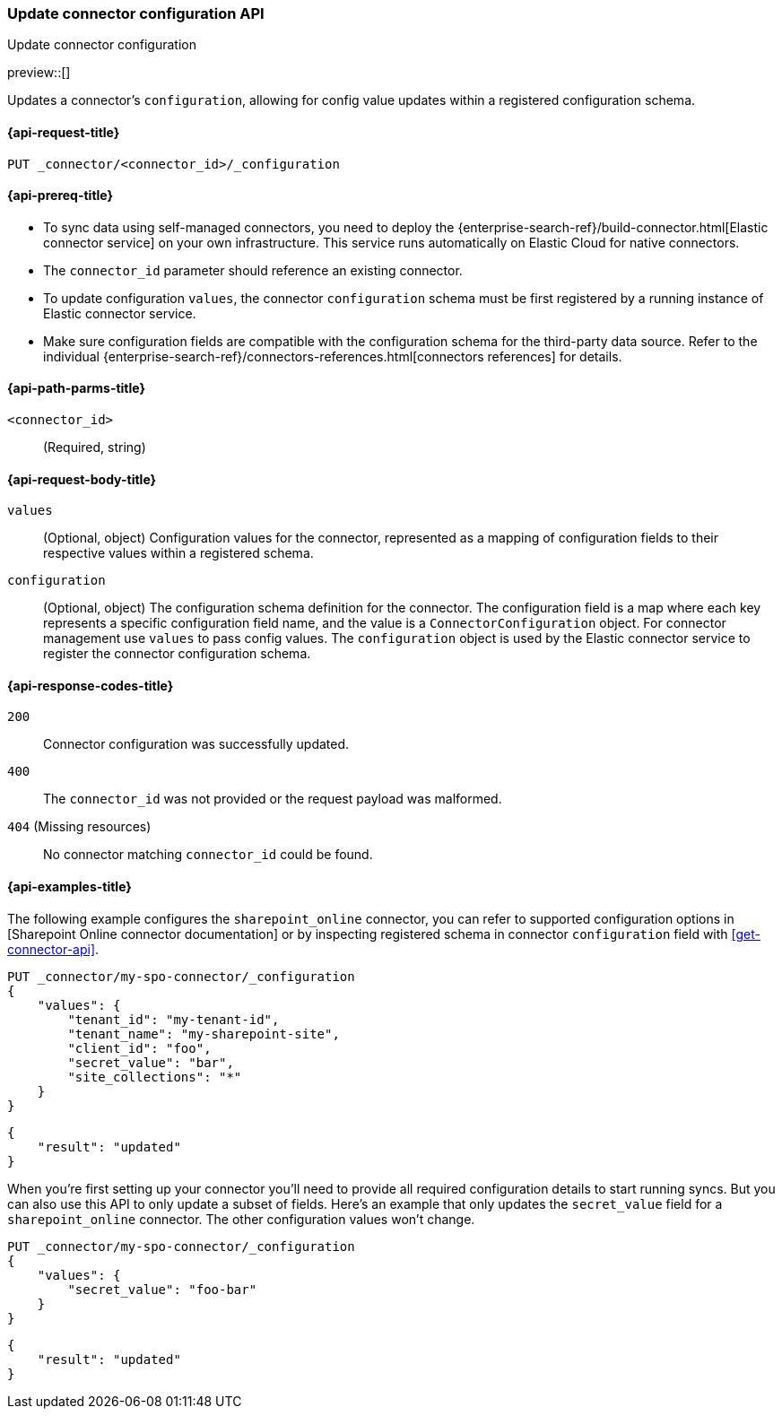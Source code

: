 [[update-connector-configuration-api]]
=== Update connector configuration API
++++
<titleabbrev>Update connector configuration</titleabbrev>
++++

preview::[]

Updates a connector's `configuration`, allowing for config value updates within a registered configuration schema.


[[update-connector-configuration-api-request]]
==== {api-request-title}

`PUT _connector/<connector_id>/_configuration`

[[update-connector-configuration-api-prereq]]
==== {api-prereq-title}

* To sync data using self-managed connectors, you need to deploy the {enterprise-search-ref}/build-connector.html[Elastic connector service] on your own infrastructure. This service runs automatically on Elastic Cloud for native connectors.
* The `connector_id` parameter should reference an existing connector.
* To update configuration `values`, the connector `configuration` schema must be first registered by a running instance of Elastic connector service.
* Make sure configuration fields are compatible with the configuration schema for the third-party data source. Refer to the individual {enterprise-search-ref}/connectors-references.html[connectors references] for details.

[[update-connector-configuration-api-path-params]]
==== {api-path-parms-title}

`<connector_id>`::
(Required, string)

[role="child_attributes"]
[[update-connector-configuration-api-request-body]]
==== {api-request-body-title}

`values`::
(Optional, object) Configuration values for the connector, represented as a mapping of configuration fields to their respective values within a registered schema.

`configuration`::
(Optional, object) The configuration schema definition for the connector. The configuration field is a map where each key represents a specific configuration field name, and the value is a `ConnectorConfiguration` object. For connector management use `values` to pass config values. The `configuration` object is used by the Elastic connector service to register the connector configuration schema.


[[update-connector-configuration-api-response-codes]]
==== {api-response-codes-title}

`200`::
Connector configuration was successfully updated.

`400`::
The `connector_id` was not provided or the request payload was malformed.

`404` (Missing resources)::
No connector matching `connector_id` could be found.

[[update-connector-configuration-api-example]]
==== {api-examples-title}

The following example configures the `sharepoint_online` connector, you can refer to supported configuration options in [Sharepoint Online connector documentation] or by inspecting registered schema in connector `configuration` field with <<get-connector-api>>.

////
[source, console]
--------------------------------------------------
PUT _connector/my-spo-connector
{
  "index_name": "search-sharepoint-online",
  "name": "Sharepoint Online Connector",
  "service_type": "sharepoint_online"
}

PUT _connector/my-spo-connector/_configuration
{
    "configuration": {
        "tenant_id": {
          "default_value": null,
          "depends_on": [],
          "display": "textbox",
          "label": "Tenant ID",
          "options": [],
          "order": 1,
          "required": true,
          "sensitive": false,
          "tooltip": "",
          "type": "str",
          "ui_restrictions": [],
          "validations": [],
          "value": ""
        },
        "tenant_name": {
          "default_value": null,
          "depends_on": [],
          "display": "textbox",
          "label": "Tenant name",
          "options": [],
          "order": 2,
          "required": true,
          "sensitive": false,
          "tooltip": "",
          "type": "str",
          "ui_restrictions": [],
          "validations": [],
          "value": ""
        },
        "client_id": {
          "default_value": null,
          "depends_on": [],
          "display": "textbox",
          "label": "Client ID",
          "options": [],
          "order": 3,
          "required": true,
          "sensitive": false,
          "tooltip": "",
          "type": "str",
          "ui_restrictions": [],
          "validations": [],
          "value": ""
        },
        "secret_value": {
          "default_value": null,
          "depends_on": [],
          "display": "textbox",
          "label": "Secret value",
          "options": [],
          "order": 4,
          "required": true,
          "sensitive": true,
          "tooltip": "",
          "type": "str",
          "ui_restrictions": [],
          "validations": [],
          "value": ""
        },
        "site_collections": {
          "default_value": null,
          "depends_on": [],
          "display": "textarea",
          "label": "Comma-separated list of sites",
          "options": [],
          "order": 5,
          "required": true,
          "sensitive": false,
          "tooltip": "A comma-separated list of sites to ingest data from. Use * to include all available sites.",
          "type": "list",
          "ui_restrictions": [],
          "validations": [],
          "value": ""
        },
        "use_text_extraction_service": {
          "default_value": false,
          "depends_on": [],
          "display": "toggle",
          "label": "Use text extraction service",
          "options": [],
          "order": 6,
          "required": true,
          "sensitive": false,
          "tooltip": "Requires a separate deployment of the Elastic Data Extraction Service. Also requires that pipeline settings disable text extraction.",
          "type": "bool",
          "ui_restrictions": [
            "advanced"
          ],
          "validations": [],
          "value": false
        },
        "use_document_level_security": {
          "default_value": false,
          "depends_on": [],
          "display": "toggle",
          "label": "Enable document level security",
          "options": [],
          "order": 7,
          "required": true,
          "sensitive": false,
          "tooltip": "Document level security ensures identities and permissions set in Sharepoint Online are maintained in Elasticsearch. This metadata is added to your Elasticsearch documents, so you can control user and group read-access. Access control syncs ensure this metadata is kept up to date.",
          "type": "bool",
          "ui_restrictions": [],
          "validations": [],
          "value": false
        },
        "fetch_drive_item_permissions": {
          "default_value": true,
          "depends_on": [
            {
              "field": "use_document_level_security",
              "value": true
            }
          ],
          "display": "toggle",
          "label": "Fetch drive item permissions",
          "options": [],
          "order": 8,
          "required": true,
          "sensitive": false,
          "tooltip": "Enable this option to fetch drive item specific permissions. This setting can increase sync time.",
          "type": "bool",
          "ui_restrictions": [],
          "validations": [],
          "value": true
        },
        "fetch_unique_page_permissions": {
          "default_value": true,
          "depends_on": [
            {
              "field": "use_document_level_security",
              "value": true
            }
          ],
          "display": "toggle",
          "label": "Fetch unique page permissions",
          "options": [],
          "order": 9,
          "required": true,
          "sensitive": false,
          "tooltip": "Enable this option to fetch unique page permissions. This setting can increase sync time. If this setting is disabled a page will inherit permissions from its parent site.",
          "type": "bool",
          "ui_restrictions": [],
          "validations": [],
          "value": true
        },
        "fetch_unique_list_permissions": {
          "default_value": true,
          "depends_on": [
            {
              "field": "use_document_level_security",
              "value": true
            }
          ],
          "display": "toggle",
          "label": "Fetch unique list permissions",
          "options": [],
          "order": 10,
          "required": true,
          "sensitive": false,
          "tooltip": "Enable this option to fetch unique list permissions. This setting can increase sync time. If this setting is disabled a list will inherit permissions from its parent site.",
          "type": "bool",
          "ui_restrictions": [],
          "validations": [],
          "value": true
        },
        "fetch_unique_list_item_permissions": {
          "default_value": true,
          "depends_on": [
            {
              "field": "use_document_level_security",
              "value": true
            }
          ],
          "display": "toggle",
          "label": "Fetch unique list item permissions",
          "options": [],
          "order": 11,
          "required": true,
          "sensitive": false,
          "tooltip": "Enable this option to fetch unique list item permissions. This setting can increase sync time. If this setting is disabled a list item will inherit permissions from its parent site.",
          "type": "bool",
          "ui_restrictions": [],
          "validations": [],
          "value": true
        },
        "enumerate_all_sites": {
          "default_value": true,
          "depends_on": [],
          "display": "toggle",
          "label": "Enumerate all sites?",
          "options": [],
          "order": 6,
          "required": false,
          "sensitive": false,
          "tooltip": "If enabled, sites will be fetched in bulk, then filtered down to the configured list of sites. This is efficient when syncing many sites. If disabled, each configured site will be fetched with an individual request. This is efficient when syncing fewer sites.",
          "type": "bool",
          "ui_restrictions": [],
          "validations": [],
          "value": true
        },
        "fetch_subsites": {
          "default_value": false,
          "depends_on": [
            {
              "field": "enumerate_all_sites",
              "value": false
            }
          ],
          "display": "toggle",
          "label": "Fetch sub-sites of configured sites?",
          "options": [],
          "order": 7,
          "required": false,
          "sensitive": false,
          "tooltip": "Whether subsites of the configured site(s) should be automatically fetched.",
          "type": "bool",
          "ui_restrictions": [],
          "validations": [],
          "value": true
        }
    }
}
--------------------------------------------------
// TESTSETUP

[source,console]
--------------------------------------------------
DELETE _connector/my-spo-connector
--------------------------------------------------
// TEARDOWN
////

[source,console]
----
PUT _connector/my-spo-connector/_configuration
{
    "values": {
        "tenant_id": "my-tenant-id",
        "tenant_name": "my-sharepoint-site",
        "client_id": "foo",
        "secret_value": "bar",
        "site_collections": "*"
    }
}
----

[source,console-result]
----
{
    "result": "updated"
}
----


When you're first setting up your connector you'll need to provide all required configuration details to start running syncs.
But you can also use this API to only update a subset of fields.
Here's an example that only updates the `secret_value` field for a `sharepoint_online` connector.
The other configuration values won't change.

[source,console]
----
PUT _connector/my-spo-connector/_configuration
{
    "values": {
        "secret_value": "foo-bar"
    }
}
----

[source,console-result]
----
{
    "result": "updated"
}
----
